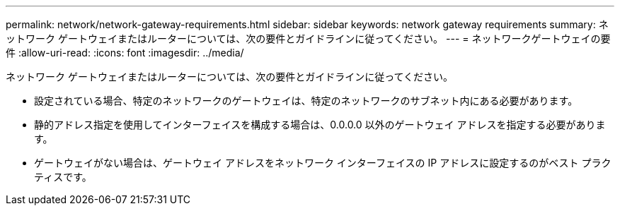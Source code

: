 ---
permalink: network/network-gateway-requirements.html 
sidebar: sidebar 
keywords: network gateway requirements 
summary: ネットワーク ゲートウェイまたはルーターについては、次の要件とガイドラインに従ってください。 
---
= ネットワークゲートウェイの要件
:allow-uri-read: 
:icons: font
:imagesdir: ../media/


[role="lead"]
ネットワーク ゲートウェイまたはルーターについては、次の要件とガイドラインに従ってください。

* 設定されている場合、特定のネットワークのゲートウェイは、特定のネットワークのサブネット内にある必要があります。
* 静的アドレス指定を使用してインターフェイスを構成する場合は、0.0.0.0 以外のゲートウェイ アドレスを指定する必要があります。
* ゲートウェイがない場合は、ゲートウェイ アドレスをネットワーク インターフェイスの IP アドレスに設定するのがベスト プラクティスです。

